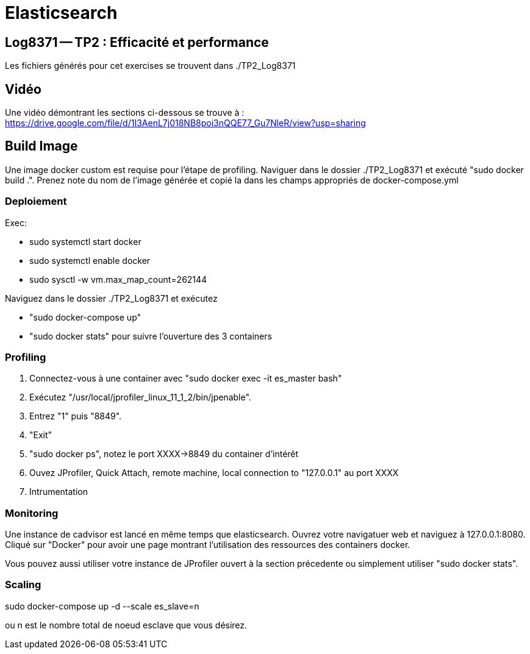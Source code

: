 = Elasticsearch

== Log8371 -- TP2 : Efficacité et performance
Les fichiers générés pour cet exercises se trouvent dans ./TP2_Log8371

== Vidéo
Une vidéo démontrant les sections ci-dessous se trouve à : https://drive.google.com/file/d/1I3AenL7j018NB8poi3nQQE77_Gu7NleR/view?usp=sharing

== Build Image
Une image docker custom est requise pour l'étape de profiling.
Naviguer dans le dossier ./TP2_Log8371 et exécuté "sudo docker build .".
Prenez note du nom de l'image générée et copié la dans les champs appropriés de docker-compose.yml

=== Deploiement
Exec: 

- sudo systemctl start docker
- sudo systemctl enable docker
- sudo sysctl -w vm.max_map_count=262144

Naviguez dans le dossier ./TP2_Log8371 et exécutez 

- "sudo docker-compose up"
- "sudo docker stats" pour suivre l'ouverture des 3 containers

=== Profiling
1. Connectez-vous à une container avec "sudo docker exec -it es_master bash"   
2. Exécutez "/usr/local/jprofiler_linux_11_1_2/bin/jpenable".
3. Entrez "1" puis "8849".  
4. "Exit"
5. "sudo docker ps", notez le port XXXX->8849 du container d'intérêt
6. Ouvez JProfiler, Quick Attach, remote machine, local connection to "127.0.0.1" au port XXXX  
7. Intrumentation

=== Monitoring
Une instance de cadvisor est lancé en même temps que elasticsearch. Ouvrez votre navigatuer web et naviguez à 127.0.0.1:8080. Cliqué sur "Docker" pour avoir une page montrant l'utilisation des ressources des containers docker.  

Vous pouvez aussi utiliser votre instance de JProfiler ouvert à la section précedente ou simplement utiliser "sudo docker stats".

=== Scaling

sudo docker-compose up -d --scale es_slave=n  

ou n est le nombre total de noeud esclave que vous désirez.  